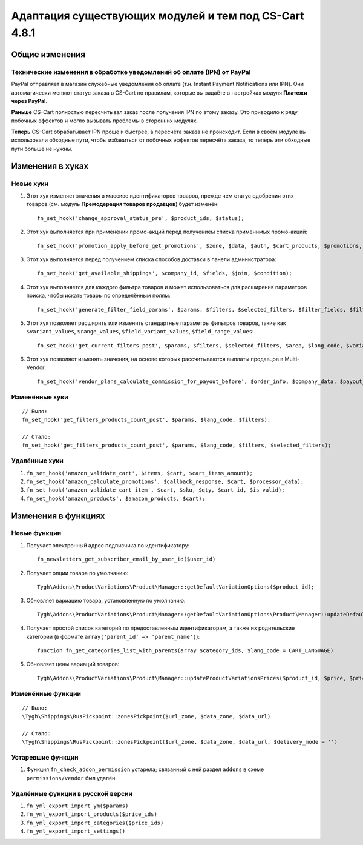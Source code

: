 ******************************************************
Адаптация существующих модулей и тем под CS-Cart 4.8.1
******************************************************

===============
Общие изменения
===============

-----------------------------------------------------------------------
Технические изменения в обработке уведомлений об оплате (IPN) от PayPal
-----------------------------------------------------------------------

PayPal отправляет в магазин служебные уведомления об оплате (т.н. Instant Payment Notifications или IPN). Они автоматически меняют статус заказа в CS-Cart по правилам, которые вы задаёте в настройках модуля **Платежи через PayPal**.

**Раньше** CS-Cart полностью пересчитывал заказ после получения IPN по этому заказу. Это приводило к ряду побочных эффектов и могло вызывать проблемы в сторонних модулях.

**Теперь** CS-Cart обрабатывает IPN проще и быстрее, а пересчёта заказа не происходит. Если в своём модуле вы использовали обходные пути, чтобы избавиться от побочных эффектов пересчёта заказа, то теперь эти обходные пути больше не нужны.

=================
Изменения в хуках
=================

----------
Новые хуки
----------

#. Этот хук изменяет значения в массиве идентификаторов товаров, прежде чем статус одобрения этих товаров (см. модуль **Премодерация товаров продавцов**) будет изменён::

     fn_set_hook('change_approval_status_pre', $product_ids, $status);

#. Этот хук выполняется при применении промо-акций перед получением списка применимых промо-акций::

     fn_set_hook('promotion_apply_before_get_promotions', $zone, $data, $auth, $cart_products, $promotions, $applied_promotions);

#. Этот хук выполняется перед получением списка способов доставки в панели администратора::

     fn_set_hook('get_available_shippings', $company_id, $fields, $join, $condition);

#. Этот хук выполняется для каждого фильтра товаров и может использоваться для расширения параметров поиска, чтобы искать товары по определённым полям::

     fn_set_hook('generate_filter_field_params', $params, $filters, $selected_filters, $filter_fields, $filter, $structure);

#. Этот хук позволяет расширить или изменить стандартные параметры фильтров товаров, такие как ``$variant_values``, ``$range_values``, ``$field_variant_values``, ``$field_range_values``::

     fn_set_hook('get_current_filters_post', $params, $filters, $selected_filters, $area, $lang_code, $variant_values, $range_values, $field_variant_values, $field_range_values);

#. Этот хук позволяет изменять значения, на основе которых рассчитываются выплаты продавцов в Multi-Vendor::

     fn_set_hook('vendor_plans_calculate_commission_for_payout_before', $order_info, $company_data, $payout_data, $total, $shipping_cost, $surcharge_from_total, $surcharge_to_commission, $commission);

---------------
Изменённые хуки
---------------

::

  // Было:
  fn_set_hook('get_filters_products_count_post', $params, $lang_code, $filters);

  // Стало:
  fn_set_hook('get_filters_products_count_post', $params, $lang_code, $filters, $selected_filters);

--------------
Удалённые хуки
--------------

#. ``fn_set_hook('amazon_validate_cart', $items, $cart, $cart_items_amount);``

#. ``fn_set_hook('amazon_calculate_promotions', $callback_response, $cart, $processor_data);``

#. ``fn_set_hook('amazon_validate_cart_item', $cart, $sku, $qty, $cart_id, $is_valid);``

#. ``fn_set_hook('amazon_products', $amazon_products, $cart);``


====================
Изменения в функциях
====================

-------------
Новые функции
-------------

#. Получает электронный адрес подписчика по идентификатору::

     fn_newsletters_get_subscriber_email_by_user_id($user_id)

#. Получает опции товара по умолчанию::

     Tygh\Addons\ProductVariations\Product\Manager::getDefaultVariationOptions($product_id);

#. Обновляет вариацию товара, установленную по умолчанию::

     Tygh\Addons\ProductVariations\Product\Manager::getDefaultVariationOptions\Product\Manager::updateDefaultVariation($variation_product_id = 0, $parent_product_id = 0)

#. Получает простой список категорий по предоставленным идентификаторам, а также их родительские категории (в формате ``array('parent_id' => 'parent_name')``)::

     function fn_get_categories_list_with_parents(array $category_ids, $lang_code = CART_LANGUAGE)

#. Обновляет цены вариаций товаров::

     Tygh\Addons\ProductVariations\Product\Manager::updateProductVariationsPrices($product_id, $price, $prices, $auth)

------------------
Изменённые функции
------------------

::

  // Было:
  \Tygh\Shippings\RusPickpoint::zonesPickpoint($url_zone, $data_zone, $data_url)

  // Стало:
  \Tygh\Shippings\RusPickpoint::zonesPickpoint($url_zone, $data_zone, $data_url, $delivery_mode = '')


------------------
Устаревшие функции
------------------

#. Функция ``fn_check_addon_permission`` устарела; связанный с ней раздел ``addons`` в схеме ``permissions/vendor`` был удалён.

----------------------------------
Удалённые функции в русской версии
----------------------------------

#. ``fn_yml_export_import_ym($params)``

#. ``fn_yml_export_import_products($price_ids)``

#. ``fn_yml_export_import_categories($price_ids)``

#. ``fn_yml_export_import_settings()``
